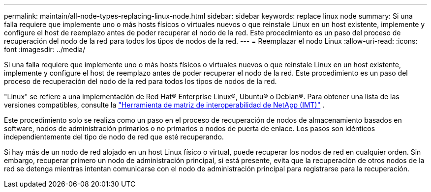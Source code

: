 ---
permalink: maintain/all-node-types-replacing-linux-node.html 
sidebar: sidebar 
keywords: replace linux node 
summary: Si una falla requiere que implemente uno o más hosts físicos o virtuales nuevos o que reinstale Linux en un host existente, implemente y configure el host de reemplazo antes de poder recuperar el nodo de la red.  Este procedimiento es un paso del proceso de recuperación del nodo de la red para todos los tipos de nodos de la red. 
---
= Reemplazar el nodo Linux
:allow-uri-read: 
:icons: font
:imagesdir: ../media/


[role="lead"]
Si una falla requiere que implemente uno o más hosts físicos o virtuales nuevos o que reinstale Linux en un host existente, implemente y configure el host de reemplazo antes de poder recuperar el nodo de la red.  Este procedimiento es un paso del proceso de recuperación del nodo de la red para todos los tipos de nodos de la red.

"Linux" se refiere a una implementación de Red Hat® Enterprise Linux®, Ubuntu® o Debian®. Para obtener una lista de las versiones compatibles, consulte la https://imt.netapp.com/matrix/#welcome["Herramienta de matriz de interoperabilidad de NetApp (IMT)"^] .

Este procedimiento solo se realiza como un paso en el proceso de recuperación de nodos de almacenamiento basados en software, nodos de administración primarios o no primarios o nodos de puerta de enlace.  Los pasos son idénticos independientemente del tipo de nodo de red que esté recuperando.

Si hay más de un nodo de red alojado en un host Linux físico o virtual, puede recuperar los nodos de red en cualquier orden.  Sin embargo, recuperar primero un nodo de administración principal, si está presente, evita que la recuperación de otros nodos de la red se detenga mientras intentan comunicarse con el nodo de administración principal para registrarse para la recuperación.
